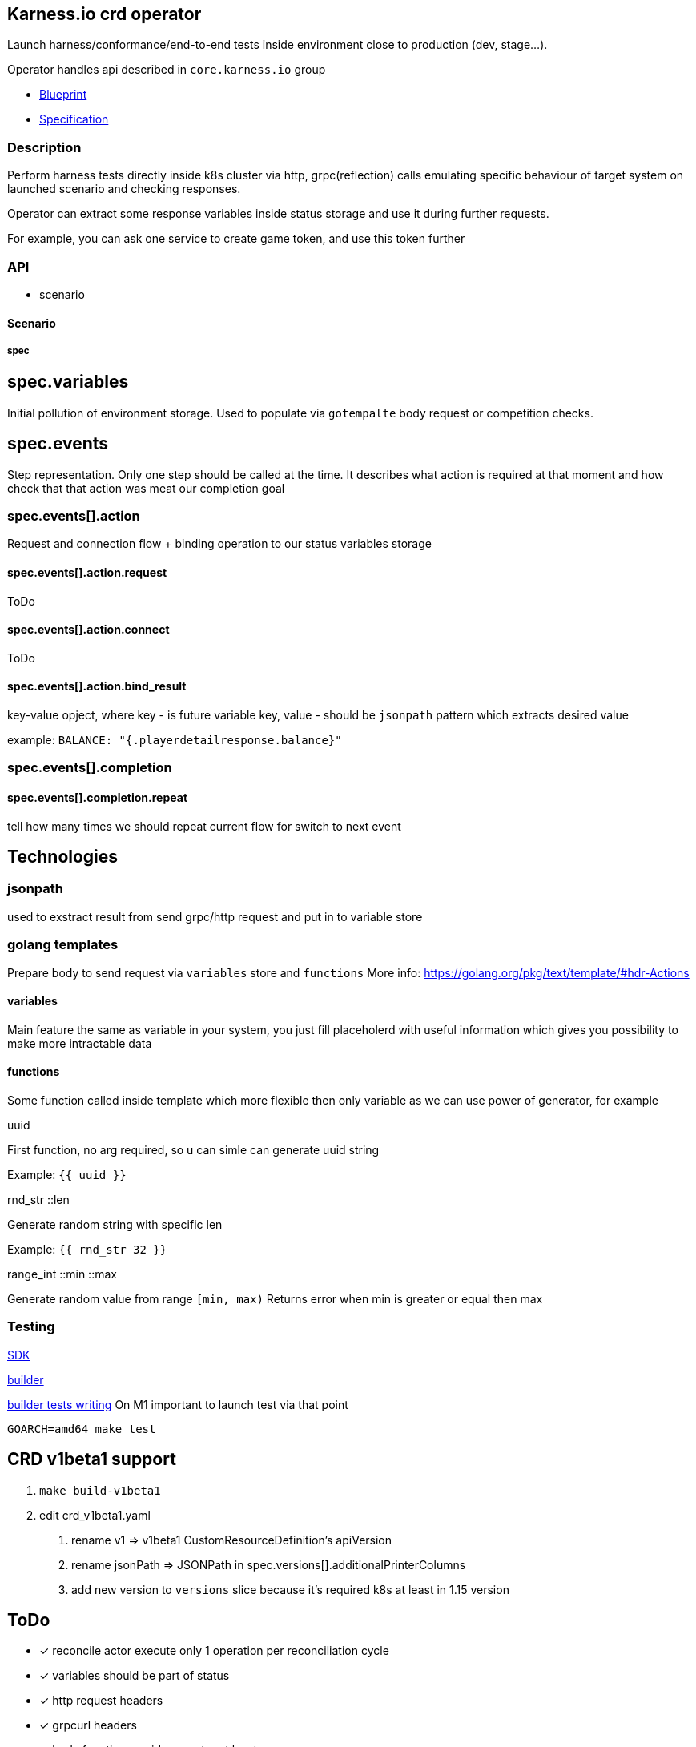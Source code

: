 == Karness.io crd operator
Launch harness/conformance/end-to-end tests inside environment close to production (dev, stage…).

Operator handles api described in `core.karness.io` group

* https://drive.google.com/file/d/1cKkQtw_X11LQzafxFbDL-hl0LfhGSbnZ/view[Blueprint]
* https://drive.google.com/file/d/1j8H1Pk63lUd4tcCukLWgyFd5kdJRlWgs/view?usp=sharing[Specification]

=== Description
Perform harness tests directly inside k8s cluster via http, grpc(reflection) calls emulating specific behaviour of target system on launched scenario and checking responses.

Operator can extract some response variables inside status storage and use it during further requests.

For example, you can ask one service to create game token, and use this token further


=== API
* scenario

==== Scenario

===== spec
== spec.variables

Initial pollution of environment storage. Used to populate via `gotempalte`  body request or competition checks.

== spec.events
Step representation. Only one step should be called at the time. It describes what action is required at that moment and how check that that action was meat our completion goal

=== spec.events[].action
Request and connection flow + binding operation to our status variables storage

==== spec.events[].action.request
ToDo

==== spec.events[].action.connect
ToDo

==== spec.events[].action.bind_result
key-value opject, where key - is future variable key, value - should be `jsonpath` pattern which extracts desired value

example: `BALANCE: "{.playerdetailresponse.balance}"`

=== spec.events[].completion
==== spec.events[].completion.repeat
tell how many times we should repeat current flow for switch to next event

== Technologies

=== jsonpath
used to exstract result from send grpc/http request and put in to variable store

=== golang templates
Prepare body to send request via `variables` store and `functions`
More info: https://golang.org/pkg/text/template/#hdr-Actions

==== variables
Main feature the same as variable in your system, you just fill placeholerd with useful information which gives you possibility to make more intractable data

==== functions
Some function called inside template which more flexible then only variable as we can use power of generator, for example

.uuid
First function, no arg required, so u can simle can generate uuid string

Example: `{{ uuid }}`

.rnd_str ::len
Generate random string with specific len

Example: `{{ rnd_str 32 }}`

.range_int ::min ::max
Generate random value from range `[min, max)`
Returns error when min is greater or equal then max

=== Testing
https://sdk.operatorframework.io/docs/building-operators/golang/testing/[SDK]

https://book.kubebuilder.io/reference/envtest.html[builder]

https://book.kubebuilder.io/cronjob-tutorial/writing-tests.html[builder tests writing]
On M1 important to launch test via that point
[source]
----
GOARCH=amd64 make test
----

== CRD v1beta1 support
1. `make build-v1beta1`
2. edit crd_v1beta1.yaml
a. rename v1 => v1beta1 CustomResourceDefinition's apiVersion
b. rename jsonPath => JSONPath in spec.versions[].additionalPrinterColumns
c. add new version to  `versions` slice because it's required k8s at least in 1.15 version

== ToDo
* [*] reconcile actor execute only 1 operation per reconciliation cycle
* [*] variables should be part of status
* [*] http request headers
* [*] grpcurl headers
* [*] body functions: uuid generator at least
* [ ] response mutators. for example: response extracts http url and we need to get only one of parameters
* [ ] format support: request/response not only json should be user (it could be default value), but XML also required
* [*] body should have `row` field not `json`, as we could use xml format ether
* [*] infinite or repeated actions which should finish due to some conditions
* [ ] restart approach
* [*] headers should use variable store
* [*] kv should use variable store
* [*] http path should use variable store
* [*] secrets / config maps
* [ ] event fire / listening
* [ ] sets. inside action could
* [ ] load test (parallel launch of N scenarios)
* [ ] templating - declare once action, repeat in any other scenario
* [ ] tests checking secrets/config-maps variable usage
* [ ] var binding via regular expressions
